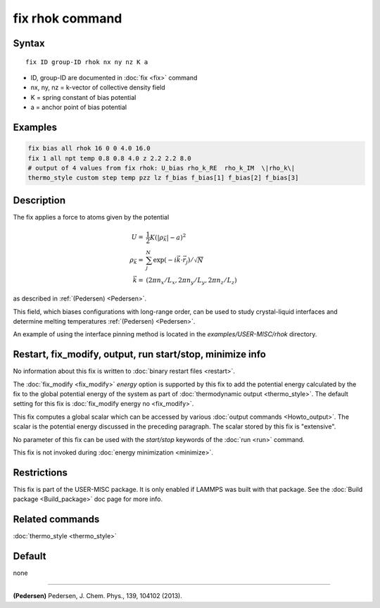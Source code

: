 .. index:: fix rhok

fix rhok command
================

Syntax
""""""

.. parsed-literal::

   fix ID group-ID rhok nx ny nz K a

* ID, group-ID are documented in :doc:`fix <fix>` command
* nx, ny, nz = k-vector of collective density field
* K = spring constant of bias potential
* a = anchor point of bias potential

Examples
""""""""

.. code-block:: LAMMPS

   fix bias all rhok 16 0 0 4.0 16.0
   fix 1 all npt temp 0.8 0.8 4.0 z 2.2 2.2 8.0
   # output of 4 values from fix rhok: U_bias rho_k_RE  rho_k_IM  \|rho_k\|
   thermo_style custom step temp pzz lz f_bias f_bias[1] f_bias[2] f_bias[3]

Description
"""""""""""

The fix applies a force to atoms given by the potential

.. math::

   U  = &  \frac{1}{2} K (|\rho_{\vec{k}}| - a)^2 \\
   \rho_{\vec{k}}  = & \sum_j^N \exp(-i\vec{k} \cdot \vec{r}_j )/\sqrt{N} \\
   \vec{k}  = & (2\pi n_x /L_x , 2\pi n_y  /L_y , 2\pi n_z/L_z )

as described in :ref:`(Pedersen) <Pedersen>`.

This field, which biases configurations with long-range order, can be
used to study crystal-liquid interfaces and determine melting
temperatures :ref:`(Pedersen) <Pedersen>`.

An example of using the interface pinning method is located in the
*examples/USER-MISC/rhok* directory.

Restart, fix_modify, output, run start/stop, minimize info
"""""""""""""""""""""""""""""""""""""""""""""""""""""""""""

No information about this fix is written to :doc:`binary restart files
<restart>`.

The :doc:`fix_modify <fix_modify>` *energy* option is supported by
this fix to add the potential energy calculated by the fix to the
global potential energy of the system as part of :doc:`thermodynamic
output <thermo_style>`.  The default setting for this fix is
:doc:`fix_modify energy no <fix_modify>`.

This fix computes a global scalar which can be accessed by various
:doc:`output commands <Howto_output>`.  The scalar is the potential
energy discussed in the preceding paragraph.  The scalar stored by
this fix is "extensive".

No parameter of this fix can be used with the *start/stop* keywords of
the :doc:`run <run>` command.

This fix is not invoked during :doc:`energy minimization <minimize>`.

Restrictions
""""""""""""

This fix is part of the USER-MISC package.  It is only enabled if
LAMMPS was built with that package.  See the :doc:`Build package
<Build_package>` doc page for more info.

Related commands
""""""""""""""""

:doc:`thermo_style <thermo_style>`

Default
"""""""

none

----------

.. _Pedersen:

**(Pedersen)** Pedersen, J. Chem. Phys., 139, 104102 (2013).
